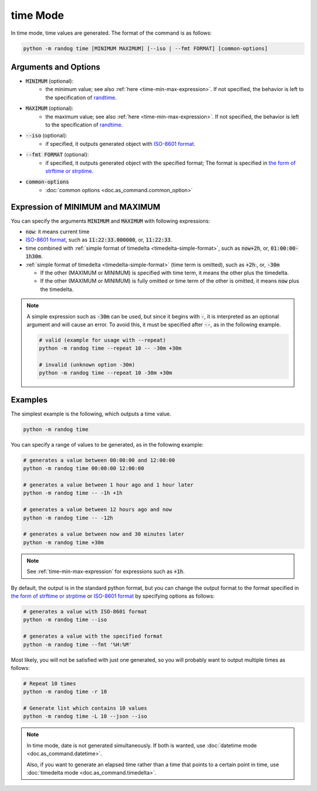 time Mode
=========

In time mode, time values are generated. The format of the command is as follows:

.. code-block:: shell

    python -m randog time [MINIMUM MAXIMUM] [--iso | --fmt FORMAT] [common-options]


Arguments and Options
---------------------

- :code:`MINIMUM` (optional):
    - the minimum value; see also :ref:`here <time-min-max-expression>`. If not specified, the behavior is left to the specification of `randtime <randog.factory.html#randog.factory.randtime>`_.

- :code:`MAXIMUM` (optional):
    - the maximum value; see also :ref:`here <time-min-max-expression>`. If not specified, the behavior is left to the specification of `randtime <randog.factory.html#randog.factory.randtime>`_.

- :code:`--iso` (optional):
    - if specified, it outputs generated object with `ISO-8601 format <https://en.wikipedia.org/wiki/ISO_8601>`_.

- :code:`--fmt FORMAT` (optional):
    - if specified, it outputs generated object with the specified format; The format is specified in `the form of strftime or strptime <https://docs.python.org/3/library/datetime.html#strftime-and-strptime-format-codes>`_.

- :code:`common-options`
    - :doc:`common options <doc.as_command.common_option>`


.. _time-min-max-expression:

Expression of MINIMUM and MAXIMUM
---------------------------------

You can specify the arguments :code:`MINIMUM` and :code:`MAXIMUM` with following expressions:

- :code:`now`: it means current time

- `ISO-8601 format <https://en.wikipedia.org/wiki/ISO_8601>`_, such as :code:`11:22:33.000000`, or, :code:`11:22:33`.

- time combined with :ref:`simple format of timedelta <timedelta-simple-format>`, such as :code:`now+2h`, or, :code:`01:00:00-1h30m`.

- :ref:`simple format of timedelta <timedelta-simple-format>` (time term is omitted), such as :code:`+2h`:, or, :code:`-30m`

  - If the other (MAXIMUM or MINIMUM) is specified with time term, it means the other plus the timedelta.
  - If the other (MAXIMUM or MINIMUM) is fully omitted or time term of the other is omitted, it means :code:`now` plus the timedelta.

.. note::
    A simple expression such as :code:`-30m` can be used, but since it begins with :code:`-`, it is interpreted as an optional argument and will cause an error. To avoid this, it must be specified after :code:`--`, as in the following example.

    .. code-block:: shell

        # valid (example for usage with --repeat)
        python -m randog time --repeat 10 -- -30m +30m

        # invalid (unknown option -30m)
        python -m randog time --repeat 10 -30m +30m


Examples
--------

The simplest example is the following, which outputs a time value.

.. code-block:: shell

    python -m randog time

You can specify a range of values to be generated, as in the following example:

.. code-block:: shell

    # generates a value between 00:00:00 and 12:00:00
    python -m randog time 00:00:00 12:00:00

    # generates a value between 1 hour ago and 1 hour later
    python -m randog time -- -1h +1h

    # generates a value between 12 hours ago and now
    python -m randog time -- -12h

    # generates a value between now and 30 minutes later
    python -m randog time +30m

.. note::

    See :ref:`time-min-max-expression` for expressions such as :code:`+1h`.

By default, the output is in the standard python format, but you can change the output format to the format specified in `the form of strftime or strptime <https://docs.python.org/3/library/datetime.html#strftime-and-strptime-format-codes>`_ or `ISO-8601 format <https://en.wikipedia.org/wiki/ISO_8601>`_ by specifying options as follows:

.. code-block:: shell

    # generates a value with ISO-8601 format
    python -m randog time --iso

    # generates a value with the specified format
    python -m randog time --fmt '%H:%M'

Most likely, you will not be satisfied with just one generated, so you will probably want to output multiple times as follows:

.. code-block:: shell

    # Repeat 10 times
    python -m randog time -r 10

    # Generate list which contains 10 values
    python -m randog time -L 10 --json --iso

.. note::
    In time mode, date is not generated simultaneously. If both is wanted, use :doc:`datetime mode <doc.as_command.datetime>`.

    Also, if you want to generate an elapsed time rather than a time that points to a certain point in time, use :doc:`timedelta mode <doc.as_command.timedelta>`.

